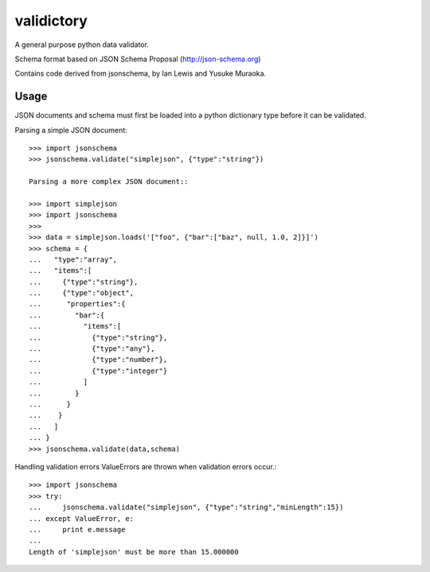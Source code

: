 ===========
validictory
===========

A general purpose python data validator.

Schema format based on JSON Schema Proposal (http://json-schema.org)

Contains code derived from jsonschema, by Ian Lewis and Yusuke Muraoka.

Usage
=====

JSON documents and schema must first be loaded into a python dictionary type
before it can be validated.

Parsing a simple JSON document::

    >>> import jsonschema
    >>> jsonschema.validate("simplejson", {"type":"string"})

    Parsing a more complex JSON document::

    >>> import simplejson
    >>> import jsonschema
    >>>
    >>> data = simplejson.loads('["foo", {"bar":["baz", null, 1.0, 2]}]')
    >>> schema = {
    ...   "type":"array",
    ...   "items":[
    ...     {"type":"string"},
    ...     {"type":"object",
    ...      "properties":{
    ...        "bar":{
    ...          "items":[
    ...            {"type":"string"},
    ...            {"type":"any"},
    ...            {"type":"number"},
    ...            {"type":"integer"}
    ...          ]
    ...        }
    ...      }
    ...    }
    ...   ]
    ... }
    >>> jsonschema.validate(data,schema)

Handling validation errors
ValueErrors are thrown when validation errors occur.::

    >>> import jsonschema
    >>> try:
    ...     jsonschema.validate("simplejson", {"type":"string","minLength":15})
    ... except ValueError, e:
    ...     print e.message
    ...
    Length of 'simplejson' must be more than 15.000000
